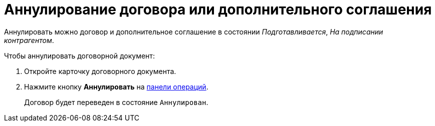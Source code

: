 = Аннулирование договора или дополнительного соглашения

Аннулировать можно договор и дополнительное соглашение в состоянии _Подготавливается_, _На подписании контрагентом_.

.Чтобы аннулировать договорной документ:
. Откройте карточку договорного документа.
. Нажмите кнопку *Аннулировать* на xref:cards-terms.adoc#cards-operations[панели операций].
+
****
Договор будет переведен в состояние `Аннулирован`.
****
